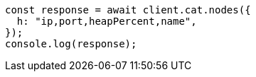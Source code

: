 // This file is autogenerated, DO NOT EDIT
// Use `node scripts/generate-docs-examples.js` to generate the docs examples

[source, js]
----
const response = await client.cat.nodes({
  h: "ip,port,heapPercent,name",
});
console.log(response);
----
